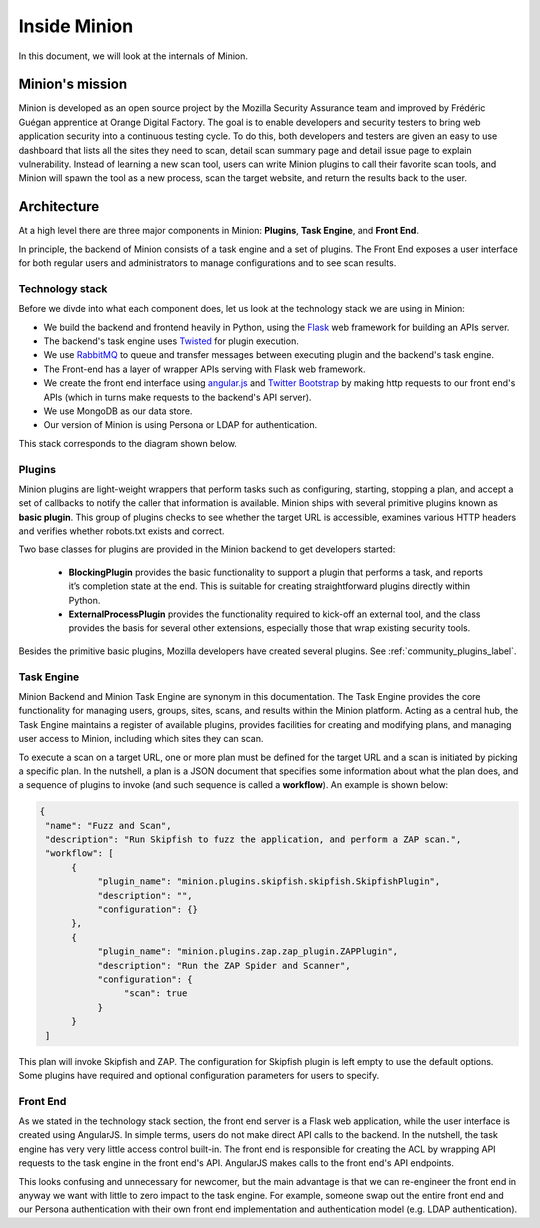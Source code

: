 Inside Minion
#############

In this document, we will look at the internals of Minion.

Minion's mission
================

Minion is developed as an open source project by the Mozilla Security Assurance team and improved
by Frédéric Guégan apprentice at Orange Digital Factory.
The goal is to enable developers and security testers to bring web application security
into a continuous testing cycle. To do this, both developers and testers are given an
easy to use dashboard that lists all the sites they need to scan, detail scan summary page
and detail issue page to explain vulnerability. Instead of learning a new scan tool,
users can write Minion plugins to call their favorite scan tools, and Minion will spawn
the tool as a new process, scan the target website, and return the results back to the user.


Architecture
============

At a high level there are three major components in Minion: **Plugins**, 
**Task Engine**, and **Front End**.

In principle, the backend of Minion consists of a task engine and a set of plugins. 
The Front End exposes a user interface for both regular users and administrators
to manage configurations and to see scan results.

Technology stack
----------------

Before we divde into what each component does, let us look at the technology stack
we are using in Minion:

* We build the backend and frontend heavily in Python, using the 
  `Flask <http://flask.pocoo.org>`_ web framework for building 
  an APIs server.

* The backend's task engine uses `Twisted <http://twistedmatrix.com/trac/>`_
  for plugin execution. 

* We use `RabbitMQ <http://www.rabbitmq.com/>`_
  to queue and transfer messages between executing plugin and the backend's task engine. 

* The Front-end has a layer of wrapper APIs serving with Flask web framework.

* We create the front end interface using `angular.js <http://angularjs.org/>`_
  and `Twitter Bootstrap <http://twitter.github.io/bootstrap/>`_ by making
  http requests to our front end's APIs (which in turns make requests to the backend's
  API server).

* We use MongoDB as our data store.

* Our version of Minion is using Persona or LDAP for authentication.


This stack corresponds to the diagram shown below.

.. image:: https://wiki.mozilla.org/images/8/86/Minion-03-diagram-draft.png
   :align: center
   :scale: 80%

Plugins
-------

Minion plugins are light-weight wrappers that perform tasks such as configuring, 
starting, stopping a plan, and accept a set of callbacks to notify the caller 
that information is available. Minion ships with several primitive plugins
known as **basic plugin**. This group of plugins checks to see whether
the target URL is accessible, examines various HTTP headers and verifies
whether robots.txt exists and correct. 

Two base classes for plugins are provided in the Minion backend to get developers started:

    * **BlockingPlugin** provides the basic functionality to support 
      a plugin that performs a task, and reports it’s completion state at 
      the end. This is suitable for creating straightforward plugins directly 
      within Python.

    * **ExternalProcessPlugin** provides the functionality required 
      to kick-off an external tool, and the class provides the basis for 
      several other extensions, especially those that wrap existing security tools.

Besides the primitive basic plugins, Mozilla developers have created several
plugins. See :ref:`community_plugins_label`.


Task Engine
-----------

Minion Backend and Minion Task Engine are synonym in this documentation.
The Task Engine provides the core functionality for managing users, 
groups, sites, scans, and results within the Minion platform. 
Acting as a central hub, the Task Engine maintains a register of 
available plugins, provides facilities for creating and modifying plans, 
and managing user access to Minion, including which sites they can scan.

To execute a scan on a target URL, one or more plan must be defined for the target
URL and a scan is initiated by picking a specific plan. In the nutshell, a 
plan is a JSON document that specifies some information about what the 
plan does, and a sequence of plugins to invoke (and such sequence is
called a **workflow**). An example is shown below:

.. code-block:: python

    {
     "name": "Fuzz and Scan",
     "description": "Run Skipfish to fuzz the application, and perform a ZAP scan.",
     "workflow": [
          {
               "plugin_name": "minion.plugins.skipfish.skipfish.SkipfishPlugin",
               "description": "",
               "configuration": {}
          },
          {
               "plugin_name": "minion.plugins.zap.zap_plugin.ZAPPlugin",
               "description": "Run the ZAP Spider and Scanner",
               "configuration": {
                    "scan": true
               }
          }
     ]


This plan will invoke Skipfish and ZAP. The configuration for Skipfish
plugin is left empty to use the default options. Some plugins have required
and optional configuration parameters for users to specify.

Front End
---------

As we stated in the technology stack section, the front end server is a Flask
web application, while the user interface is created using AngularJS. In simple
terms, users do not make direct API calls to the backend. In the nutshell,
the task engine has very very little access control built-in. The front end
is responsible for creating the ACL by wrapping API requests to the task
engine in the front end's API. AngularJS makes calls to the front end's
API endpoints. 

This looks confusing and unnecessary for newcomer, but the main advantage
is that we can re-engineer the front end in anyway we want with little 
to zero impact to the task engine. For example, someone swap out the entire 
front end and our Persona authentication with their own front end implementation
and authentication model (e.g. LDAP authentication).

